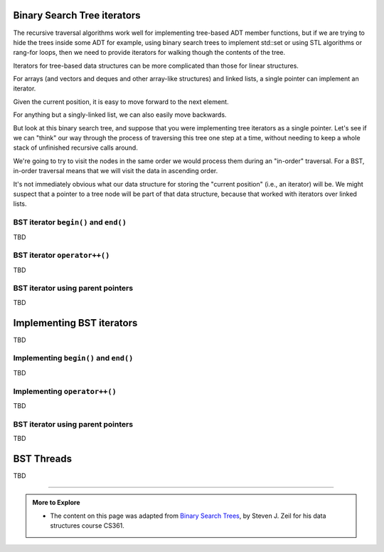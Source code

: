 ..  Copyright (C)  Dave Parillo.  Permission is granted to copy, distribute
    and/or modify this document under the terms of the GNU Free Documentation
    License, Version 1.3 or any later version published by the Free Software
    Foundation; with Invariant Sections being Forward, and Preface,
    no Front-Cover Texts, and no Back-Cover Texts.  A copy of
    the license is included in the section entitled "GNU Free Documentation
    License".

.. index:: 
   pair: binary search tree; iterators

Binary Search Tree iterators
============================
The recursive traversal algorithms work well for implementing 
tree-based ADT member functions, 
but if we are trying to hide the trees inside some ADT 
for example, using binary search trees to implement std::set
or using STL algorithms or rang-for loops, 
then we need to provide iterators for walking though the contents of the tree.

Iterators for tree-based data structures can be more complicated than those 
for linear structures.

For arrays (and vectors and deques and other array-like structures)
and linked lists, a single pointer can implement an iterator.

Given the current position, it is easy to move forward to the next element.

For anything but a singly-linked list, we can also easily move backwards.

But look at this binary search tree,
and suppose that you were implementing tree iterators as a single pointer.
Let's see if we can "think" our way through the process of traversing this tree
one step at a time,
without needing to keep a whole stack of unfinished recursive calls around.

We're going to try to visit the nodes in the same order we would process them
during an "in-order" traversal.
For a BST, in-order traversal means that we will visit the data in ascending order.

It's not immediately obvious what our data structure for storing the
"current position" (i.e., an iterator) will be.
We might suspect that a pointer to a tree node will be part of 
that data structure, because that worked with iterators over linked lists.

BST iterator ``begin()`` and ``end()``
--------------------------------------
TBD

BST iterator ``operator++()``
-----------------------------
TBD

BST iterator using parent pointers
----------------------------------
TBD

Implementing BST iterators
==========================
TBD

Implementing ``begin()`` and ``end()``
--------------------------------------
TBD

Implementing ``operator++()``
-----------------------------
TBD

BST iterator using parent pointers
----------------------------------
TBD

BST Threads
===========
TBD



-----

.. admonition:: More to Explore

   - The content on this page was adapted from
     `Binary Search Trees <https://www.cs.odu.edu/~zeil/cs361/f16/Public/treetraversal/index.html>`__,
     by Steven J. Zeil for his data structures course CS361.


